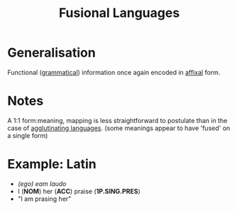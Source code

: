 :PROPERTIES:
:ID:       aa7a4d99-d1fc-47e9-8f72-d2a6e0d5984a
:END:
#+title: Fusional Languages

* Generalisation
Functional ([[id:f9efe42e-017f-4ede-9406-ab0526729e43][grammatical]]) information once again encoded in [[id:afd36133-0af4-41f7-a158-cc74636e0e6c][affixal]] form.

* Notes
A 1:1 form:meaning, mapping is less straightforward to postulate than in the case of [[id:29eda611-bf20-4fb5-91f0-61224da2e9bc][agglutinating languages]].
(some meanings appear to have 'fused' on a single form)

* Example: Latin
- /(ego) eam laudo/
- I (*NOM*) her (*ACC*) praise (*1P.SING.PRES*)
- "I am prasing her"
